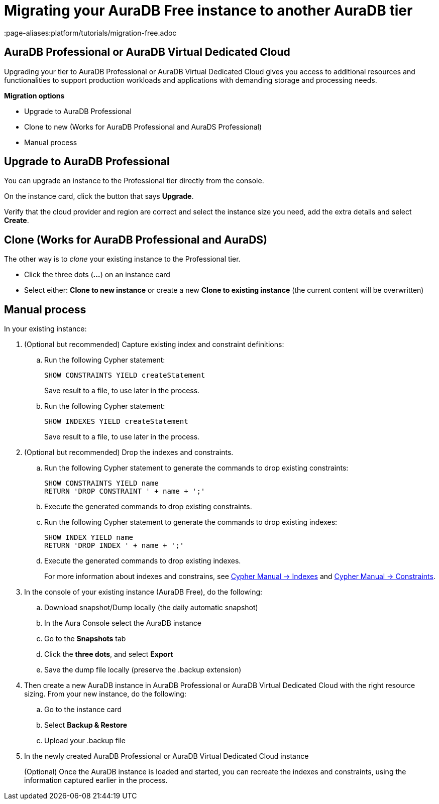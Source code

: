 = Migrating your AuraDB Free instance to another AuraDB tier
:description: This section describes migrating your Neo4j AuraDB Free Instance to another AuraDB tier.
:page-aliases:platform/tutorials/migration-free.adoc

== AuraDB Professional or AuraDB Virtual Dedicated Cloud

Upgrading your tier to AuraDB Professional or AuraDB Virtual Dedicated Cloud gives you access to additional resources and functionalities to support production workloads and applications with demanding storage and processing needs.

*Migration options*

* Upgrade to AuraDB Professional
* Clone to new (Works for AuraDB Professional and AuraDS Professional)
* Manual process

== Upgrade to AuraDB Professional

You can upgrade an instance to the Professional tier directly from the console.

On the instance card, click the button that says *Upgrade*.

Verify that the cloud provider and region are correct and select the instance size you need, add the extra details and select *Create*.

== Clone (Works for AuraDB Professional and AuraDS)

The other way is to _clone_ your existing instance to the Professional tier.

* Click the three dots (*...*) on an instance card
* Select either: *Clone to new instance* or create a new *Clone to existing instance* (the current content will be overwritten)

== Manual process

In your existing instance:

. (Optional but recommended) Capture existing index and constraint definitions:
.. Run the following Cypher statement:
+
[source,cypher]
----
SHOW CONSTRAINTS YIELD createStatement
----
+
Save result to a file, to use later in the process.
.. Run the following Cypher statement:
+
[source,cypher]
----
SHOW INDEXES YIELD createStatement
----
+
Save result to a file, to use later in the process.

. (Optional but recommended) Drop the indexes and constraints.
.. Run the following Cypher statement to generate the commands to drop existing constraints:
+
[source,cypher]
----
SHOW CONSTRAINTS YIELD name
RETURN 'DROP CONSTRAINT ' + name + ';'
----
.. Execute the generated commands to drop existing constraints.
.. Run the following Cypher statement to generate the commands to drop existing indexes:
+
[source,cypher]
----
SHOW INDEX YIELD name
RETURN 'DROP INDEX ' + name + ';'
----
.. Execute the generated commands to drop existing indexes.
+
For more information about indexes and constrains, see link:{neo4j-docs-base-uri}/cypher-manual/current/indexes/[Cypher Manual -> Indexes] and link:{neo4j-docs-base-uri}/cypher-manual/current/constraints/[Cypher Manual -> Constraints].
+
. In the console of your existing instance (AuraDB Free), do the following:

.. Download snapshot/Dump locally (the daily automatic snapshot)
.. In the Aura Console select the AuraDB instance
.. Go to the *Snapshots* tab
.. Click the *three dots*, and select *Export*
.. Save the dump file locally (preserve the .backup extension)
+
. Then create a new AuraDB instance in AuraDB Professional or AuraDB Virtual Dedicated Cloud with the right resource sizing.
From your new instance, do the following:

.. Go to the instance card
.. Select *Backup & Restore*
.. Upload your .backup file
+
. In the newly created AuraDB Professional or AuraDB Virtual Dedicated Cloud instance
+
(Optional) Once the AuraDB instance is loaded and started, you can recreate the indexes and constraints, using the information captured earlier in the process.